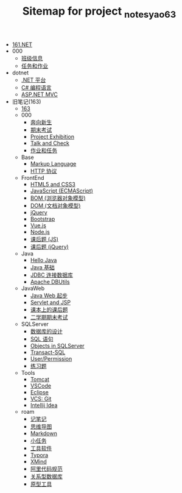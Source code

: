 #+TITLE: Sitemap for project _notes_yao63

- [[file:index.org][161.NET]]
- 000
  - [[file:000/161.org][班级信息]]
  - [[file:000/tasks.org][任务和作业]]
- dotnet
  - [[file:dotnet/a-dotnet-env.org][.NET 平台]]
  - [[file:dotnet/b-csharp.org][C# 编程语言]]
  - [[file:dotnet/e-aspnet.org][ASP.NET MVC]]
- 旧笔记(163)
  - [[file:旧笔记(163)/index.org][163]]
  - 000
    - [[file:旧笔记(163)/000/a-new-class.org][奔向新生]]
    - [[file:旧笔记(163)/000/last.org][期末考试]]
    - [[file:旧笔记(163)/000/project-exhibition.org][Project Exhibition]]
    - [[file:旧笔记(163)/000/talk-and-check.org][Talk and Check]]
    - [[file:旧笔记(163)/000/tasks.org][作业和任务]]
  - Base
    - [[file:旧笔记(163)/Base/b-markup-language.org][Markup Language]]
    - [[file:旧笔记(163)/Base/e-http.org][HTTP 协议]]
  - FrontEnd
    - [[file:旧笔记(163)/FrontEnd/a_html5+css3.org][HTML5 and CSS3]]
    - [[file:旧笔记(163)/FrontEnd/c_js.org][JavaScript (ECMAScript)]]
    - [[file:旧笔记(163)/FrontEnd/d_bom.org][BOM (浏览器对象模型)]]
    - [[file:旧笔记(163)/FrontEnd/e_dom.org][DOM (文档对象模型)]]
    - [[file:旧笔记(163)/FrontEnd/h_jQuery.org][jQuery]]
    - [[file:旧笔记(163)/FrontEnd/l_bootstrap.org][Bootstrap]]
    - [[file:旧笔记(163)/FrontEnd/n_vue-js.org][Vue.js]]
    - [[file:旧笔记(163)/FrontEnd/w_nodejs.org][Node.js]]
    - [[file:旧笔记(163)/FrontEnd/y_kehouti_js.org][课后题 (JS)]]
    - [[file:旧笔记(163)/FrontEnd/z_kehouti_vue.org][课后题 (jQuery)]]
  - Java
    - [[file:旧笔记(163)/Java/a-hello-world.org][Hello Java]]
    - [[file:旧笔记(163)/Java/c-java.org][Java 基础]]
    - [[file:旧笔记(163)/Java/d-jdbc.org][JDBC 连接数据库]]
    - [[file:旧笔记(163)/Java/e-apache-dbutils.org][Apache DBUtils]]
  - JavaWeb
    - [[file:旧笔记(163)/JavaWeb/a_java_web_prelude.org][Java Web 起步]]
    - [[file:旧笔记(163)/JavaWeb/b_servlet+jsp.org][Servlet and JSP]]
    - [[file:旧笔记(163)/JavaWeb/java_web_kehouti.org][课本上的课后题]]
    - [[file:旧笔记(163)/JavaWeb/z_erxueqikaoshi.org][二学期期末考试]]
  - SQLServer
    - [[file:旧笔记(163)/SQLServer/a-design.org][数据库的设计]]
    - [[file:旧笔记(163)/SQLServer/b-sql.org][SQL 语句]]
    - [[file:旧笔记(163)/SQLServer/c-sqlserver-object.org][Objects in SQLServer]]
    - [[file:旧笔记(163)/SQLServer/d-tsql.org][Transact-SQL]]
    - [[file:旧笔记(163)/SQLServer/e-security.org][User/Permission]]
    - [[file:旧笔记(163)/SQLServer/f-misc.org][练习题]]
  - Tools
    - [[file:旧笔记(163)/Tools/Tomcat.org][Tomcat]]
    - [[file:旧笔记(163)/Tools/VSCode.org][VSCode]]
    - [[file:旧笔记(163)/Tools/eclipse.org][Eclipse]]
    - [[file:旧笔记(163)/Tools/git.org][VCS: Git]]
    - [[file:旧笔记(163)/Tools/idea.org][Intellij Idea]]
  - roam
    - [[file:旧笔记(163)/roam/20200818082911-记笔记.org][记笔记]]
    - [[file:旧笔记(163)/roam/20200818083126-思维导图.org][思维导图]]
    - [[file:旧笔记(163)/roam/20200818083258-markdown.org][Markdown]]
    - [[file:旧笔记(163)/roam/20200818083701-小任务.org][小任务]]
    - [[file:旧笔记(163)/roam/20200818084418-工具软件.org][工具软件]]
    - [[file:旧笔记(163)/roam/20200818084516-typora.org][Typora]]
    - [[file:旧笔记(163)/roam/20200818085308-xmind.org][XMind]]
    - [[file:旧笔记(163)/roam/20200824005731-阿里代码规范.org][阿里代码规范]]
    - [[file:旧笔记(163)/roam/20200826034745-关系型数据库.org][关系型数据库]]
    - [[file:旧笔记(163)/roam/20201015005125-原型工具.org][原型工具]]